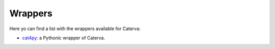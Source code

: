 Wrappers
========

Here yo can find a list with the wrappers available for Caterva:

- `cat4py <https://cat4py.readthedocs.io/en/latest/>`_: a Pythonic wrapper of Caterva.
